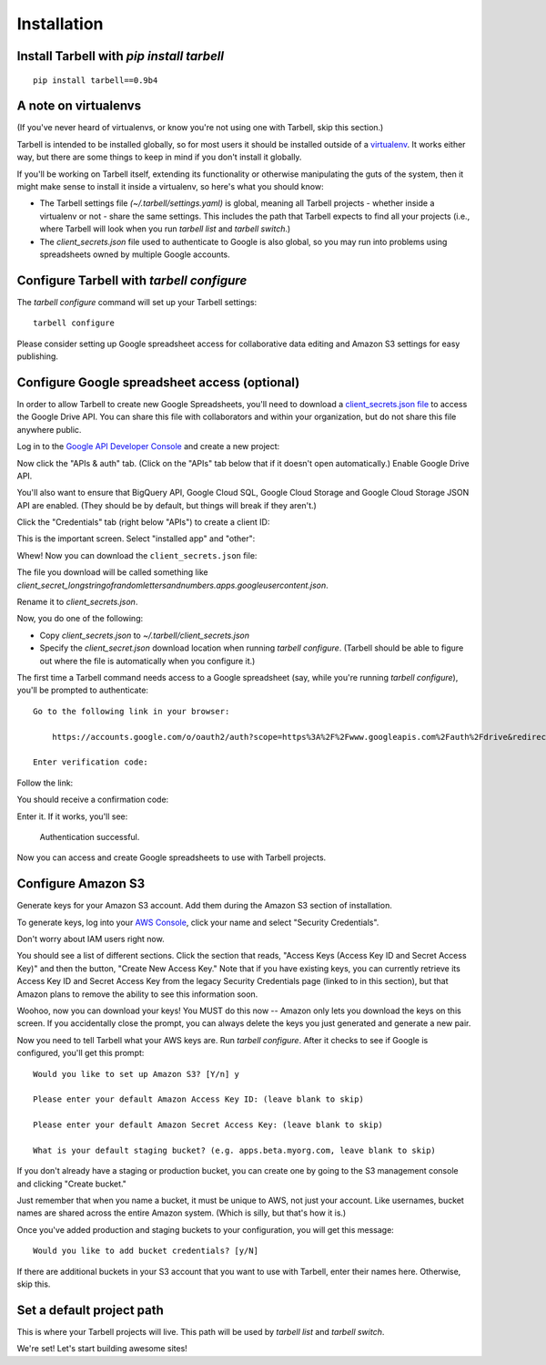 ============
Installation
============

Install Tarbell with `pip install tarbell`
------------------------------------------

::

    pip install tarbell==0.9b4

A note on virtualenvs
---------------------

(If you've never heard of virtualenvs, or know you're not using one with
Tarbell, skip this section.)

Tarbell is intended to be installed globally, so for most users it should be
installed outside of a `virtualenv <http://www.virtualenv.org/>`_. It works
either way, but there are some things to keep in mind if you don't install it
globally.

If you'll be working on Tarbell itself, extending its functionality
or otherwise manipulating the guts of the system, then it might make sense to
install it inside a virtualenv, so here's what you should know:

* The Tarbell settings file `(~/.tarbell/settings.yaml)` is global, meaning all
  Tarbell projects - whether inside a virtualenv or not - share the same
  settings. This includes the path that Tarbell expects to find all your
  projects (i.e., where Tarbell will look when you run `tarbell list` and
  `tarbell switch`.)
* The `client_secrets.json` file used to authenticate to Google is also global,
  so you may run into problems using spreadsheets owned by multiple Google
  accounts.

Configure Tarbell with `tarbell configure`
------------------------------------------

The `tarbell configure` command will set up your Tarbell settings::

  tarbell configure

Please consider setting up Google spreadsheet access for collaborative data editing and Amazon
S3 settings for easy publishing.


Configure Google spreadsheet access (optional)
----------------------------------------------

In order to allow Tarbell to create new Google Spreadsheets, you'll need to
download a `client_secrets.json file <https://developers.google.com/api-client-library/python/guide/aaa_client_secrets>`_
to access the Google Drive API. You can share this file with collaborators and
within your organization, but do not share this file anywhere public.

Log in to the `Google API Developer Console <https://cloud.google.com/console/project>`_ and create a new project:

.. image:: create_1_new.png

.. image:: create_1-5_new.png
   :width: 700px


Now click the "APIs & auth" tab. (Click on the "APIs" tab below that if it 
doesn't open automatically.) Enable Google Drive API.

.. image:: create_2_new.png
   :width: 700px


You'll also want to ensure that BigQuery API, Google Cloud SQL, Google Cloud 
Storage and Google Cloud Storage JSON API are enabled. (They should be by default, 
but things will break if they aren't.)

.. image:: create_2-5_new.png
   :width: 700px


Click the "Credentials" tab (right below "APIs") to create a client ID:

.. image:: create_3_new.png
   :width: 700px


This is the important screen. Select "installed app" and "other":

.. image:: create_5_new.png
   :width: 700px


Whew! Now you can download the ``client_secrets.json`` file:

.. image:: create_6_new.png
   :width: 700px


The file you download will be called something like 
`client_secret_longstringofrandomlettersandnumbers.apps.googleusercontent.json`.


Rename it to `client_secrets.json`.

Now, you do one of the following:

* Copy `client_secrets.json` to `~/.tarbell/client_secrets.json`
* Specify the `client_secret.json` download location when running `tarbell configure`. (Tarbell should be able to figure out where the file is automatically when you configure it.)

The first time a Tarbell command needs access to a Google spreadsheet (say, while you're running `tarbell configure`), you'll be prompted to
authenticate::

  Go to the following link in your browser:

      https://accounts.google.com/o/oauth2/auth?scope=https%3A%2F%2Fwww.googleapis.com%2Fauth%2Fdrive&redirect_uri=urn%3Aietf%3Awg%3Aoauth%3A2.0%3Aoob&response_type=code&client_id=705475625983-bdm46bacl3v8hlt4dd9ufvgsmgg3jrug.apps.googleusercontent.com&access_type=offline

  Enter verification code: 

Follow the link:

.. image:: create_7_new.png

You should receive a confirmation code:

.. image:: create_8.png


Enter it. If it works, you'll see:

  Authentication successful.

Now you can access and create Google spreadsheets to use with Tarbell projects.

Configure Amazon S3
-------------------

Generate keys for your Amazon S3 account. Add them during the Amazon S3 section of installation.

To generate keys, log into your `AWS Console <http://aws.amazon.com/>`_, click your name and select
"Security Credentials".

.. image:: aws_security_creds.png
   :width: 700px


Don't worry about IAM users right now.

.. image:: aws_continue.png
   :width: 700px


You should see a list of different sections. Click the section that reads, 
"Access Keys (Access Key ID and Secret Access Key)" and then the button, "Create New Access Key."
Note that if you have existing keys, you can currently retrieve its Access Key ID 
and Secret Access Key from the legacy Security Credentials page (linked to in this section), 
but that Amazon plans to remove the ability to see this information soon.

.. image:: aws_create_new_key.png
   :width: 700px


Woohoo, now you can download your keys! You MUST do this now -- Amazon only lets you download 
the keys on this screen. If you accidentally close the prompt, you can always delete the 
keys you just generated and generate a new pair.

.. image:: aws_download_keys.png
   :width: 700px

Now you need to tell Tarbell what your AWS keys are. Run `tarbell configure`. After it checks to see if Google is configured, you'll get this prompt::

  Would you like to set up Amazon S3? [Y/n] y

  Please enter your default Amazon Access Key ID: (leave blank to skip)

  Please enter your default Amazon Secret Access Key: (leave blank to skip)

  What is your default staging bucket? (e.g. apps.beta.myorg.com, leave blank to skip)

If you don't already have a staging or production bucket, you can create one by 
going to the S3 management console and clicking "Create bucket."

.. image:: aws_create_bukkits.png
   :width: 700px

.. image:: aws_bukkit_settings.png
   :width: 700px

Just remember that when you name a bucket, it must be unique to AWS, not just your account. 
Like usernames, bucket names are shared across the entire Amazon system. (Which is silly, but 
that's how it is.)

.. image:: aws_bukkit_settings.png
   :width: 700px

Once you've added production and staging buckets to your configuration, you will get this message::

  Would you like to add bucket credentials? [y/N]

If there are additional buckets in your S3 account that you want to use with Tarbell, enter
their names here. Otherwise, skip this.

Set a default project path
--------------------------

This is where your Tarbell projects will live. This path will be used by `tarbell list` 
and `tarbell switch`.

.. image:: project_path.png
   :width: 700px


We're set! Let's start building awesome sites!
